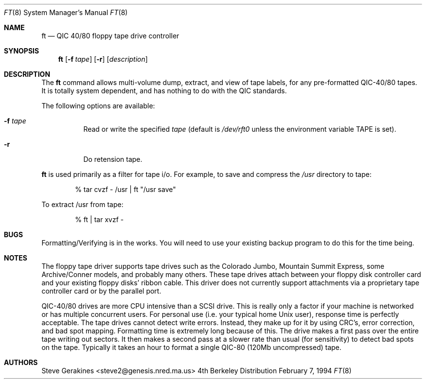 .\" Copyright (c) 1980, 1989, 1991 The Regents of the University of California.
.\" All rights reserved.
.\"
.\" Redistribution and use in source and binary forms, with or without
.\" modification, are permitted provided that the following conditions
.\" are met:
.\" 1. Redistributions of source code must retain the above copyright
.\"    notice, this list of conditions and the following disclaimer.
.\" 2. Redistributions in binary form must reproduce the above copyright
.\"    notice, this list of conditions and the following disclaimer in the
.\"    documentation and/or other materials provided with the distribution.
.\" 3. All advertising materials mentioning features or use of this software
.\"    must display the following acknowledgment:
.\"	This product includes software developed by the University of
.\"	California, Berkeley and its contributors.
.\" 4. Neither the name of the University nor the names of its contributors
.\"    may be used to endorse or promote products derived from this software
.\"    without specific prior written permission.
.\"
.\" THIS SOFTWARE IS PROVIDED BY THE REGENTS AND CONTRIBUTORS ``AS IS'' AND
.\" ANY EXPRESS OR IMPLIED WARRANTIES, INCLUDING, BUT NOT LIMITED TO, THE
.\" IMPLIED WARRANTIES OF MERCHANTABILITY AND FITNESS FOR A PARTICULAR PURPOSE
.\" ARE DISCLAIMED.  IN NO EVENT SHALL THE REGENTS OR CONTRIBUTORS BE LIABLE
.\" FOR ANY DIRECT, INDIRECT, INCIDENTAL, SPECIAL, EXEMPLARY, OR CONSEQUENTIAL
.\" DAMAGES (INCLUDING, BUT NOT LIMITED TO, PROCUREMENT OF SUBSTITUTE GOODS
.\" OR SERVICES; LOSS OF USE, DATA, OR PROFITS; OR BUSINESS INTERRUPTION)
.\" HOWEVER CAUSED AND ON ANY THEORY OF LIABILITY, WHETHER IN CONTRACT, STRICT
.\" LIABILITY, OR TORT (INCLUDING NEGLIGENCE OR OTHERWISE) ARISING IN ANY WAY
.\" OUT OF THE USE OF THIS SOFTWARE, EVEN IF ADVISED OF THE POSSIBILITY OF
.\" SUCH DAMAGE.
.\"
.\"     @(#)ft.8
.\" $FreeBSD: src/sbin/i386/ft/ft.8,v 1.5.2.1 1999/08/29 15:13:31 peter Exp $
.\"
.Dd February 7, 1994
.Dt FT 8
.Os BSD 4
.Sh NAME
.Nm ft
.Nd QIC 40/80 floppy tape drive controller
.Sh SYNOPSIS
.Nm ft
.Op Fl f Ar tape
.Op Fl r
.Op Ar description
.Sh DESCRIPTION
The 
.Nm
command allows multi-volume dump, extract, and view of tape labels, for
any pre-formatted QIC-40/80 tapes.  It is totally system dependent,
and has nothing to do with the QIC standards.
.Pp
The following options are available:
.Bl -tag -width indent
.It Fl f Ar tape
Read or write the specified
.Ar tape
(default is
.Pa /dev/rft0
unless the environment variable
.Ev TAPE
is set).
.It Fl r
Do retension tape.
.El
.Pp
.Nm Ft
is used primarily as a filter for tape i/o.
For example, to save and compress the
.Pa /usr
directory to tape:
.Bd -literal -offset indent
% tar cvzf - /usr | ft "/usr save"
.Ed
.Pp
To extract /usr from tape:
.Bd -literal -offset indent
% ft | tar xvzf -
.Ed
.\" .Sh SEE ALSO
.\" .Xr qtar 1
.Sh BUGS
Formatting/Verifying is in the works.  You will need to use your
existing backup program to do this for the time being.
.Sh NOTES
The floppy tape driver supports tape drives such as the Colorado
Jumbo, Mountain Summit Express, some Archive/Conner models, and
probably many others.  These tape drives attach between your floppy
disk controller card and your existing floppy disks' ribbon cable.
This driver does not currently support attachments via a proprietary
tape controller card or by the parallel port.
.Pp
QIC-40/80 drives are more CPU intensive than a SCSI drive.  This is
really only a factor if your machine is networked or has multiple concurrent
users.  For personal use (i.e. your typical home Unix user), response time
is perfectly acceptable.  The tape drives cannot detect write errors.
Instead, they make up for it by using CRC's, error correction, and bad
spot mapping.  Formatting time is extremely long because of this.  The
drive makes a first pass over the entire tape writing out sectors.  It
then makes a second pass at a slower rate than usual (for sensitivity)
to detect bad spots on the tape.  Typically it takes an hour to format
a single QIC-80 (120Mb uncompressed) tape.
.Sh AUTHORS
.An Steve Gerakines Aq steve2@genesis.nred.ma.us

